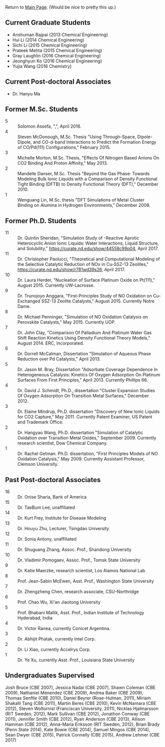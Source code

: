 Return to [[./README.org][Main Page]].
(Would be nice to pretty this up.)


** Current Graduate Students
- Anshuman Bajpai (2013 Chemical Engineering)
- Hui Li (2014 Chemical Engineering)
- Sichi Li (2015 Chemical Engineering)
- Prateek Mehta (2015 Chemical Engineering)
- Gray Laughlin (2016 Chemical Engineering)
- Jeonghyun Ko (2016 Chemical Engineering)
- Yujia Wang (2016 Chemistry)

** Current Post-doctoral Associates
- Dr. Hanyu Ma

** Former M.Sc. Students
- 5 :: Solomon Assefa, ",", April 2016.
- 4 :: Steven McDonough, M.Sc.\nbsp{}Thesis "Using Through-Space, Dipole-Dipole, and CO-d-band Interactions to Predict the Formation Energy of CO/Pd(111) Configurations," February 2015.
- 3 :: Michelle Morton, M.Sc.\nbsp{}Thesis, "Effects Of Nitrogen Based Anions On CO2 Binding And Proton Affinity," May 2013.
- 2 :: Mandelle Danser, M.Sc.\nbsp{}Thesis "Beyond the Gas Phase: Towards Modeling Bulk Ionic Liquids with a Comparison of Density Functional Tight Binding  (DFTB) to Density Functional Theory (DFT)," December 2010.
- 1 :: Wenguang Lin, M.Sc.\nbsp{}thesis "DFT Simulations of \ce{Re_3} Metal Cluster Binding on Alumina in Hydrogen Environments," December 2008.

** Former Ph.D. Students
- 11 :: Dr.\nbsp{}Quintin Sheridan, "Simulation Study of \ce{CO2}-Reactive Aprotic Heterocyclic Anion Ionic Liquids: Water Interactions, Liquid Structure, and \ce{CO2} Solubility," [[https://curate.nd.edu/show/44558c99p04]], April 2017.
- 11 :: Dr.\nbsp{}Christopher Paolucci, "Theoretical and Computational Modeling of the Selective Catalytic Reduction of NOx in Cu-SSZ-13 Zeolites," [[https://curate.nd.edu/show/r781wd39s26]], April 2017.
- 10 :: Dr.\nbsp{}Laura Herder, "Nucleation of Surface Platinum Oxide on Pt(111)," August 2015.  Currently UW-Lacrosse.
- 9 :: Dr.\nbsp{}Trunojoyo Anggara, "First-Principles Study of NO Oxidation on Cu-Exchanged SSZ-13 Zeolite Catalysts," August 2015. Currently Notre Dame.
- 8 :: Dr.\nbsp{}Michael Penninger, "Simulation of NO Oxidation Catalysis on Perovskite Catalysts," May 2015. Currently UOP.
- 7 :: Dr.\nbsp{}John Clay, "Comparison Of Palladium And Platinum Water Gas Shift Reaction Kinetics Using Density Functional Theory Models," August 2014.  ERC, Incorporated.
- 6 :: Dr.\nbsp{}Dorrell McCalman, Dissertation "Simulation of Aqueous Phase \ce{NO_x} Reduction over Pd Catalysts," April 2013.
- 5 :: Dr.\nbsp{}Jason M.\nbsp{}Bray, Dissertation "Adsorbate Coverage Dependence In Heterogeneous Catalysis: Kinetics Of Oxygen Adsorption On Platinum Surfaces From First Principles," April 2013.  Currently Phillips 66.
- 4 :: Dr.\nbsp{}David J.\nbsp{}Schmidt, Ph.D., dissertation "Cluster Expansion Studies Of Oxygen Adsorption On Transition Metal Surfaces," December 2012.
- 3 :: Dr.\nbsp{}Elaine Mindrup, Ph.D.\nbsp{}dissertation "Discovery of New Ionic Liquids for CO2 Capture," May 2011.  Currently Patent Examiner, US Patent and Trademark Office.
- 2 :: Dr.\nbsp{}Hangyao Wang, Ph.D.\nbsp{}dissertation "Simulation of Catalytic Oxidation over Transition Metal Oxides," September 2009.  Currently research scientist, Dow Chemical Company.
- 1 :: Dr.\nbsp{}Rachel Getman.  Ph.D.\nbsp{}dissertation, "First Principles Models of NO Oxidation Catalysis," May 2009.  Currently Assistant Professor, Clemson University.

** Past Post-doctoral Associates
- 16 :: Dr.\nbsp{}Onise Sharia, Bank of America
- 15 :: Dr.\nbsp{}TaeBum Lee, unaffiliated
- 14 :: Dr.\nbsp{}Kurt Frey, Institute for Disease Modeling
- 13 :: Dr.\nbsp{}Houyu Zhu, Lecturer, Tsingdao University
- 12 :: Dr.\nbsp{}Sonia Antony, unaffiliated
- 11 :: Dr.\nbsp{}Shuguang Zhang, Assoc.\nbsp{}Prof., Shandong University
- 10 :: Dr.\nbsp{}Vladimir Pomogaev, Assoc.\nbsp{}Prof., Tomsk State University
- 9 :: Dr.\nbsp{}Katie Maerzke, research scientist, Los Alamos National Lab
- 8 :: Prof.\nbsp{}Jean-Sabin McEwen, Asst.\nbsp{}Prof., Washington State University
- 7 :: Dr.\nbsp{}Zhengzheng Chen, research associate, CSU-Northridge
- 6 :: Prof.\nbsp{}Chao Wu, Xi'an Jiaotong University
- 5 :: Prof.\nbsp{}Bhabani Mallik, Asst.\nbsp{}Prof., Indian Institute of Technology Hyderabad, India
- 4 :: Dr.\nbsp{}Victor Ranea, currently Conicet Argentina.
- 3 :: Dr.\nbsp{}Abhijit Phatak, currently Intel Corp.
- 2 :: Dr.\nbsp{}Li Xiao, currently Accelrys Corp.
- 1 :: Dr.\nbsp{}Ye Xu, currently Asst.\nbsp{}Prof., Louisiana State University

** Undergraduates Supervised
Josh Bruce (CBE 2007), Jessica Nadai (CBE 2007), Shawn Coleman (CBE 2009), Nathaniel Menendez (CBE 2009), Andrea Baker (CBE 2009), Thomas Senftle (CBE 2010), Daniel Beyrer (Rose-Hulman, 2011), Miriam Shakalli Tang (CBE 2011), Martin Beres (CBE 2010), Kevin McNamara (CBE 2012), Steven Woltornist (Franciscan University, 2011), Nicklas Hjalmarsson (RIT Sweden, 2012), Mark Sullivan (CBE 2012), Jonathon Conway (CBE 2011), Jennifer Smith (CBE 2012), Ryan Anderson (CBE 2013), Allison Hamman (CBE 2012), Anna-Maria Eriksson (RIT Sweden, 2012), Brian Brady (Penn State 2014), Kate Bowie (CBE 2014), Samuel Mingos (CBE 2014), Sean Dwyer (CBE 2015), Patrick Connelly (CBE 2015), Andrew Lehmer (CBE 2017)
